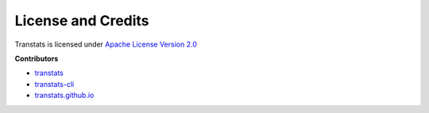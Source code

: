 License and Credits
===================

Transtats is licensed under `Apache License Version 2.0 <http://www.apache.org/licenses/LICENSE-2.0>`_

**Contributors**

- `transtats <https://github.com/transtats/transtats/graphs/contributors>`_

- `transtats-cli <https://github.com/transtats/transtats-cli/graphs/contributors>`_

- `transtats.github.io <https://github.com/transtats/transtats.github.io/graphs/contributors>`_
